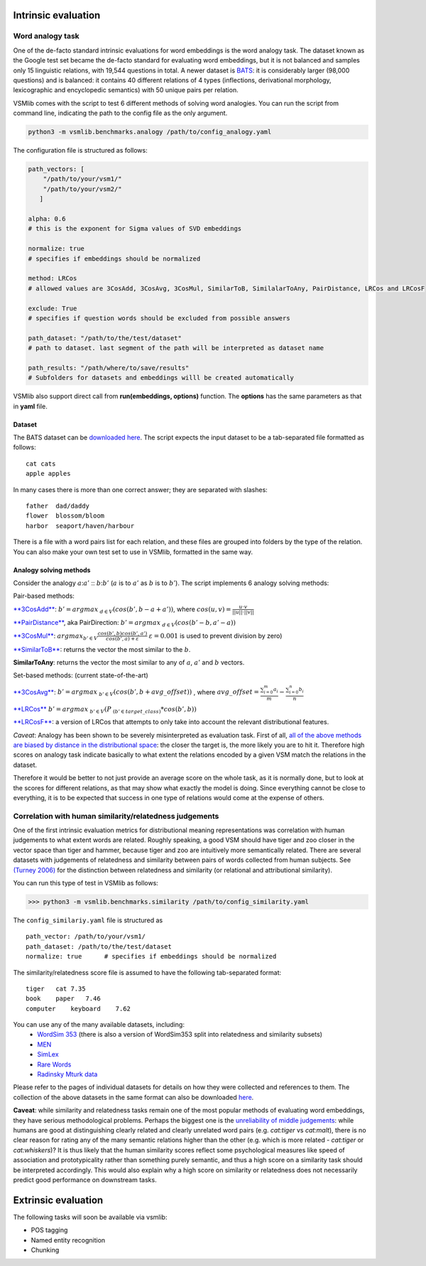 Intrinsic evaluation
====================

Word analogy task
-----------------

One of the de-facto standard intrinsic evaluations for word embeddings is the word analogy task. The dataset known as the Google test set became the de-facto standard for evaluating word embeddings, but it is not balanced and samples only 15 linguistic relations, with 19,544 questions in total. A newer dataset is `BATS <http://www.aclweb.org/anthology/N16-2002>`_: it is considerably larger (98,000 questions) and is balanced: it contains 40 different relations of 4 types (inflections, derivational morphology, lexicographic and encyclopedic semantics) with 50 unique pairs per relation.

VSMlib comes with the script to test 6 different methods of solving word analogies. You can run the script from command
line, indicating the path to the config file as the only argument.

.. code:: python

    python3 -m vsmlib.benchmarks.analogy /path/to/config_analogy.yaml

The configuration file is structured as follows:

.. code:: python

    path_vectors: [
        "/path/to/your/vsm1/"
        "/path/to/your/vsm2/"
       ]

    alpha: 0.6
    # this is the exponent for Sigma values of SVD embeddings

    normalize: true
    # specifies if embeddings should be normalized

    method: LRCos
    # allowed values are 3CosAdd, 3CosAvg, 3CosMul, SimilarToB, SimilalarToAny, PairDistance, LRCos and LRCosF

    exclude: True
    # specifies if question words should be excluded from possible answers 

    path_dataset: "/path/to/the/test/dataset"
    # path to dataset. last segment of the path will be interpreted as dataset name

    path_results: "/path/where/to/save/results"
    # Subfolders for datasets and embeddings willl be created automatically  

VSMlib also support direct call from **run(embeddings, options)** function.
The **options** has the same parameters as that in **yaml** file.

Dataset
~~~~~~~

The BATS dataset can be `downloaded
here <https://my.pcloud.com/publink/show?code=XZOn0J7Z8fzFMt7Tw1mGS6uI1SYfCfTyJQTV>`__.
The script expects the input dataset to be a tab-separated file formatted as follows:

::

    cat cats
    apple apples

In many cases there is more than one correct answer; they are separated with slashes:

::

    father  dad/daddy
    flower  blossom/bloom
    harbor  seaport/haven/harbour

There is a file with a word pairs list for each relation, and these files are grouped into folders by the type of the relation.
You can also make your own test set to use in VSMlib, formatted in the same way. 

Analogy solving methods
~~~~~~~~~~~~~~~~~~~~~~~

Consider the analogy :math:`a`::math:`a'` :: :math:`b`::math:`b'`
(:math:`a` is to :math:`a'` as :math:`b` is to :math:`b'`). The script
implements 6 analogy solving methods:

Pair-based methods:

`**3CosAdd** <https://www.aclweb.org/anthology/N13-1090>`__:
:math:`b'=argmax_{~d\in{V}}(cos(b',b-a+a'))`, where
:math:`cos(u, v) = \frac{u\cdot{}v}{||u||\cdot{}||v||}`

`**PairDistance** <http://www.aclweb.org/anthology/W14-1618>`__, aka
PairDirection: :math:`b'=argmax_{~d\in{V}}(cos(b'-b,a'-a))`

`**3CosMul** <http://www.aclweb.org/anthology/W14-1618>`__:
:math:`argmax_{b'\in{V}} \frac{cos(b',b) cos(b',a')} {cos(b',a) + \varepsilon}`
:math:`\varepsilon = 0.001` is used to prevent division by zero)

`**SimilarToB** <http://tallinzen.net/media/papers/linzen_2016_repeval.pdf>`__:
returns the vector the most similar to the :math:`b`.

**SimilarToAny**: returns the vector the most similar to any of
:math:`a`, :math:`a'` and :math:`b` vectors.

Set-based methods: (current state-of-the-art)

`**3CosAvg** <https://www.aclweb.org/anthology/C/C16/C16-1332.pdf>`__:
:math:`b'=argmax_{~b'\in{V}}(cos(b',b+\mathit{avg\_offset}))` , where
:math:`\mathit{avg\_offset}=\frac{\sum_{i=0}^m{a_i}}{m} - \frac{\sum_{i=0}^n{b_i}}{n}`

`**LRCos** <https://www.aclweb.org/anthology/C/C16/C16-1332.pdf>`__
:math:`b'=argmax_{~b'\in{V}}(P_{~(b'\in{target\_class)}}*cos(b',b))`

`**LRCosF** <https://www.aclweb.org/anthology/C/C16/C16-1332.pdf>`__: a
version of LRCos that attempts to only take into account the relevant
distributional features.

*Caveat*: Analogy has been shown to be severely misinterpreted as
evaluation task. First of all, `all of the above methods are biased by
distance in the distributional
space <http://www.aclweb.org/anthology/S17-1017>`__: the closer the
target is, the more likely you are to hit it. Therefore high scores on
analogy task indicate basically to what extent the relations encoded by
a given VSM match the relations in the dataset.

Therefore it would be better to not just provide an average score on the
whole task, as it is normally done, but to look at the scores for
different relations, as that may show what exactly the model is doing.
Since everything cannot be close to everything, it is to be expected
that success in one type of relations would come at the expense of
others.

Correlation with human similarity/relatedness judgements
--------------------------------------------------------

One of the first intrinsic evaluation metrics for distributional meaning representations was correlation with human judgements to what extent words are related. Roughly speaking, a good VSM should have tiger and zoo closer in the vector space than tiger and hammer, because tiger and zoo are intuitively more semantically related. There are several datasets with judgements of relatedness and similarity between pairs of words collected from human subjects. See `(Turney 2006) <https://dl.acm.org/ft_gateway.cfm?id=1174523&ftid=389424&dwn=1&CFID=827319269&CFTOKEN=87143883>`_ for the distinction between relatedness and similarity (or relational and attributional similarity). 

You can run this type of test in VSMlib as follows:

>>> python3 -m vsmlib.benchmarks.similarity /path/to/config_similarity.yaml 

The ``config_similariy.yaml`` file is structured as 

:: 

    path_vector: /path/to/your/vsm1/
    path_dataset: /path/to/the/test/dataset
    normalize: true      # specifies if embeddings should be normalized

The similarity/relatedness score file is assumed to have the following tab-separated format:

:: 

  tiger   cat 7.35
  book    paper   7.46
  computer    keyboard    7.62

You can use any of the many available datasets, including:
 -  `WordSim 353 <http://www.cs.technion.ac.il/~gabr/resources/data/wordsim353/>`_ (there is also a version of WordSim353 split into relatedness and similarity subsets)
 -  `MEN <https://staff.fnwi.uva.nl/e.bruni/MEN>`_
 -  `SimLex <https://www.cl.cam.ac.uk/~fh295/simlex.html>`_
 -  `Rare Words <http://www.bigdatalab.ac.cn/benchmark/bm/dd?data=Rare%20Word>`_
 - `Radinsky Mturk data <https://dl.acm.org/citation.cfm?id=1963455>`_

Please refer to the pages of individual datasets for details on how they were collected and references to them. The collection of the above datasets in the same format can also be downloaded `here <https://my.pcloud.com/publink/show?code=XZCeL07ZaEJhoLIaDYz8kuC2B6YMuuYlhMyV>`_.

**Caveat**: while similarity and relatedness tasks remain one of the most popular methods of evaluating word embeddings, they have serious methodological problems. Perhaps the biggest one is the `unreliability of middle judgements <http://www.aclweb.org/anthology/W16-2507>`__: while humans are good at distinguishing clearly related and clearly
unrelated word pairs (e.g. *cat:tiger* vs *cat:malt*), there is no clear reason for rating any of the many semantic relations higher than the other (e.g. which is more related - *cat:tiger* or *cat:whiskers*)? It is thus likely that the human similarity scores reflect some psychological measures like speed of association and prototypicality rather than something purely semantic, and thus a high score on a similarity task should be interpreted accordingly. This would also explain why a high score on similarity or relatedness does not necessarily predict good performance on downstream tasks.

Extrinsic evaluation
====================

The following tasks will soon be available via vsmlib:

-  POS tagging
-  Named entity recognition
-  Chunking

